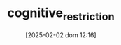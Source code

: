 :PROPERTIES:
:ID:       38ef3b8c-65b7-4dab-aca1-6f94db9f4287
:END:
#+title:      cognitive_restriction
#+date:       [2025-02-02 dom 12:16]
#+filetags:   :placeholder:
#+identifier: 20250202T121632
#+OPTIONS: num:nil ^:{} toc:nil
